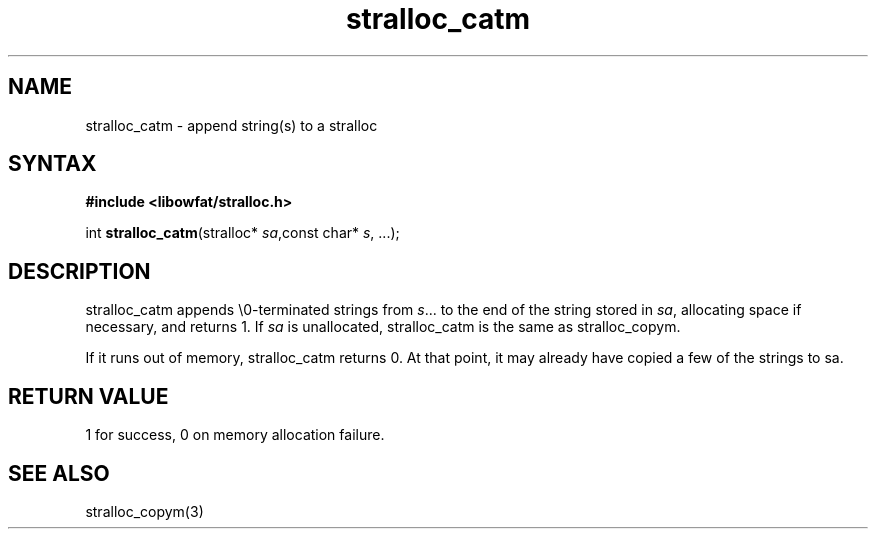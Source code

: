 .TH stralloc_catm 3
.SH NAME
stralloc_catm \- append string(s) to a stralloc
.SH SYNTAX
.B #include <libowfat/stralloc.h>

int \fBstralloc_catm\fP(stralloc* \fIsa\fR,const char* \fIs\fR, ...);
.SH DESCRIPTION
stralloc_catm appends \\0-terminated strings from \fIs\fR... to the
end of the string stored in \fIsa\fR, allocating space if necessary, and
returns 1. If \fIsa\fR is unallocated, stralloc_catm is the same as
stralloc_copym.

If it runs out of memory, stralloc_catm returns 0.  At that point, it
may already have copied a few of the strings to sa.
.SH "RETURN VALUE"
1 for success, 0 on memory allocation failure.
.SH "SEE ALSO"
stralloc_copym(3)
